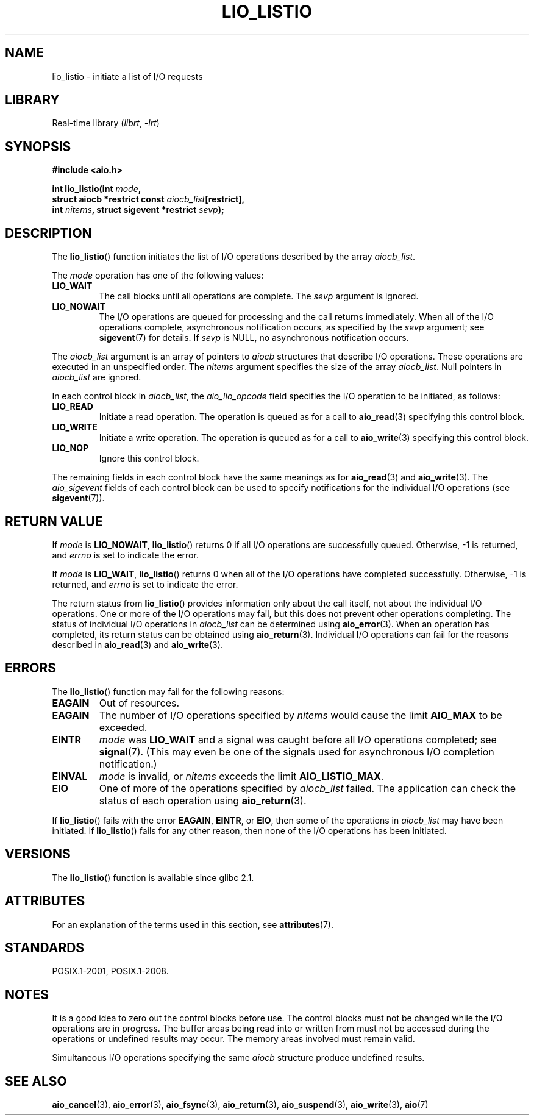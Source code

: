 .\" Copyright (C) 2010, Michael Kerrisk <mtk.manpages@gmail.com>
.\"
.\" SPDX-License-Identifier: GPL-2.0-or-later
.\"
.TH LIO_LISTIO 3 2022-09-09 "Linux man-pages (unreleased)"
.SH NAME
lio_listio \- initiate a list of I/O requests
.SH LIBRARY
Real-time library
.RI ( librt ", " \-lrt )
.SH SYNOPSIS
.nf
.B "#include <aio.h>"
.PP
.BI "int lio_listio(int " mode ,
.BI "               struct aiocb *restrict const " aiocb_list [restrict],
.BI "               int " nitems ", struct sigevent *restrict " sevp );
.fi
.SH DESCRIPTION
The
.BR lio_listio ()
function initiates the list of I/O operations described by the array
.IR aiocb_list .
.PP
The
.I mode
operation has one of the following values:
.TP
.B LIO_WAIT
The call blocks until all operations are complete.
The
.I sevp
argument is ignored.
.TP
.B LIO_NOWAIT
The I/O operations are queued for processing and the call returns immediately.
When all of the I/O operations complete, asynchronous notification occurs,
as specified by the
.I sevp
argument; see
.BR sigevent (7)
for details.
If
.I sevp
is NULL, no asynchronous notification occurs.
.PP
The
.I aiocb_list
argument is an array of pointers to
.I aiocb
structures that describe I/O operations.
These operations are executed in an unspecified order.
The
.I nitems
argument specifies the size of the array
.IR aiocb_list .
Null pointers in
.I aiocb_list
are ignored.
.PP
In each control block in
.IR aiocb_list ,
the
.I aio_lio_opcode
field specifies the I/O operation to be initiated, as follows:
.TP
.B LIO_READ
Initiate a read operation.
The operation is queued as for a call to
.BR aio_read (3)
specifying this control block.
.TP
.B LIO_WRITE
Initiate a write operation.
The operation is queued as for a call to
.BR aio_write (3)
specifying this control block.
.TP
.B LIO_NOP
Ignore this control block.
.PP
The remaining fields in each control block have the same meanings as for
.BR aio_read (3)
and
.BR aio_write (3).
The
.I aio_sigevent
fields of each control block can be used to specify notifications
for the individual I/O operations (see
.BR sigevent (7)).
.SH RETURN VALUE
If
.I mode
is
.BR LIO_NOWAIT ,
.BR lio_listio ()
returns 0 if all I/O operations are successfully queued.
Otherwise, \-1 is returned, and
.I errno
is set to indicate the error.
.PP
If
.I mode
is
.BR LIO_WAIT ,
.BR lio_listio ()
returns 0 when all of the I/O operations have completed successfully.
Otherwise, \-1 is returned, and
.I errno
is set to indicate the error.
.PP
The return status from
.BR lio_listio ()
provides information only about the call itself,
not about the individual I/O operations.
One or more of the I/O operations may fail,
but this does not prevent other operations completing.
The status of individual I/O operations in
.I aiocb_list
can be determined using
.BR aio_error (3).
When an operation has completed,
its return status can be obtained using
.BR aio_return (3).
Individual I/O operations can fail for the reasons described in
.BR aio_read (3)
and
.BR aio_write (3).
.SH ERRORS
The
.BR lio_listio ()
function may fail for the following reasons:
.TP
.B EAGAIN
Out of resources.
.TP
.B EAGAIN
.\" Doesn't happen in glibc(?)
The number of I/O operations specified by
.I nitems
would cause the limit
.B AIO_MAX
to be exceeded.
.TP
.B EINTR
.I mode
was
.B LIO_WAIT
and a signal
was caught before all I/O operations completed; see
.BR signal (7).
(This may even be one of the signals used for
asynchronous I/O completion notification.)
.TP
.B EINVAL
.I mode
is invalid, or
.\" Doesn't happen in glibc(?)
.I nitems
exceeds the limit
.BR AIO_LISTIO_MAX .
.TP
.B EIO
One of more of the operations specified by
.I aiocb_list
failed.
.\" e.g., ioa_reqprio or aio_lio_opcode was invalid
The application can check the status of each operation using
.BR aio_return (3).
.PP
If
.BR lio_listio ()
fails with the error
.BR EAGAIN ,
.BR EINTR ,
or
.BR EIO ,
then some of the operations in
.I aiocb_list
may have been initiated.
If
.BR lio_listio ()
fails for any other reason,
then none of the I/O operations has been initiated.
.SH VERSIONS
The
.BR lio_listio ()
function is available since glibc 2.1.
.SH ATTRIBUTES
For an explanation of the terms used in this section, see
.BR attributes (7).
.ad l
.nh
.TS
allbox;
lbx lb lb
l l l.
Interface	Attribute	Value
T{
.BR lio_listio ()
T}	Thread safety	MT-Safe
.TE
.hy
.ad
.sp 1
.SH STANDARDS
POSIX.1-2001, POSIX.1-2008.
.SH NOTES
It is a good idea to zero out the control blocks before use.
The control blocks must not be changed while the I/O operations
are in progress.
The buffer areas being read into or written from
.\" or the control block of the operation
must not be accessed during the operations or undefined results may occur.
The memory areas involved must remain valid.
.PP
Simultaneous I/O operations specifying the same
.I aiocb
structure produce undefined results.
.SH SEE ALSO
.BR aio_cancel (3),
.BR aio_error (3),
.BR aio_fsync (3),
.BR aio_return (3),
.BR aio_suspend (3),
.BR aio_write (3),
.BR aio (7)
